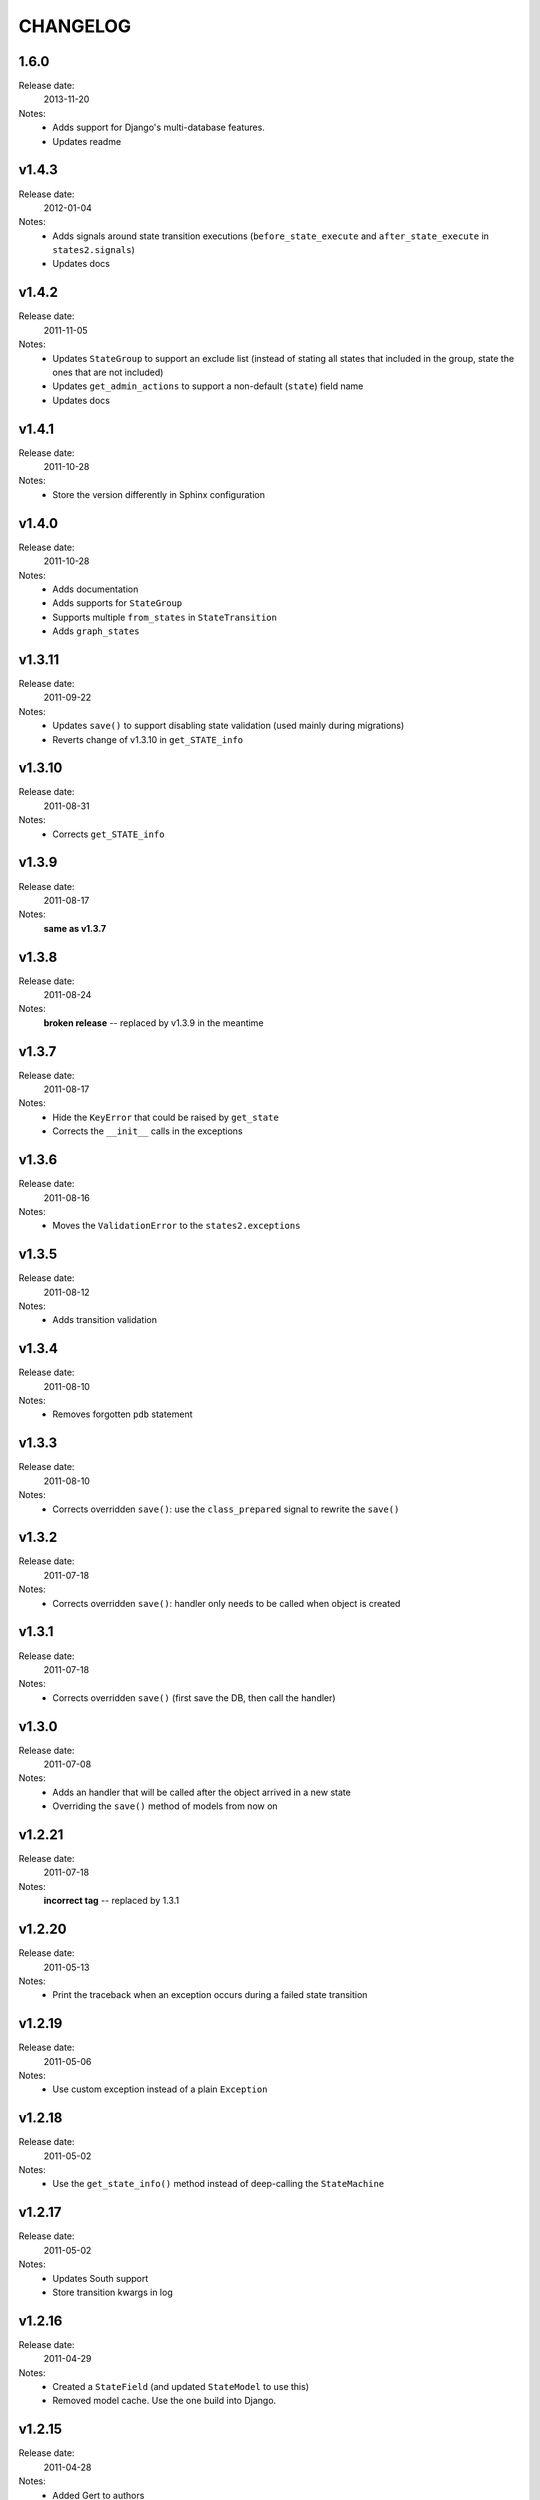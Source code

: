 ~~~~~~~~~
CHANGELOG
~~~~~~~~~
1.6.0
=====
Release date:
  2013-11-20
Notes:
  * Adds support for Django's multi-database features.
  * Updates readme

v1.4.3
======
Release date:
  2012-01-04
Notes:
  * Adds signals around state transition executions (``before_state_execute``
    and ``after_state_execute`` in ``states2.signals``)
  * Updates docs

v1.4.2
======
Release date:
  2011-11-05
Notes:
  * Updates ``StateGroup`` to support an exclude list (instead of stating all
    states that included in the group, state the ones that are not included)
  * Updates ``get_admin_actions`` to support a non-default (``state``) field
    name
  * Updates docs

v1.4.1
======
Release date:
  2011-10-28
Notes:
  * Store the version differently in Sphinx configuration

v1.4.0
======
Release date:
  2011-10-28
Notes:
  * Adds documentation
  * Adds supports for ``StateGroup``
  * Supports multiple ``from_states`` in ``StateTransition``
  * Adds ``graph_states``

v1.3.11
=======
Release date:
  2011-09-22
Notes:
  * Updates ``save()`` to support disabling state validation (used mainly
    during migrations)
  * Reverts change of v1.3.10 in ``get_STATE_info``

v1.3.10
=======
Release date:
  2011-08-31
Notes:
  * Corrects ``get_STATE_info``

v1.3.9
======
Release date:
  2011-08-17
Notes:
  **same as v1.3.7**

v1.3.8
======
Release date:
  2011-08-24
Notes:
  **broken release** -- replaced by v1.3.9 in the meantime

v1.3.7
======
Release date:
  2011-08-17
Notes:
  * Hide the ``KeyError`` that could be raised by ``get_state``
  * Corrects the ``__init__`` calls in the exceptions

v1.3.6
======
Release date:
  2011-08-16
Notes:
  * Moves the ``ValidationError`` to the ``states2.exceptions``

v1.3.5
======
Release date:
  2011-08-12
Notes:
  * Adds transition validation

v1.3.4
======
Release date:
  2011-08-10
Notes:
  * Removes forgotten ``pdb`` statement

v1.3.3
======
Release date:
  2011-08-10
Notes:
  * Corrects overridden ``save()``: use the ``class_prepared`` signal to
    rewrite the ``save()``

v1.3.2
======
Release date:
  2011-07-18
Notes:
  * Corrects overridden ``save()``: handler only needs to be called when object
    is created

v1.3.1
======
Release date:
  2011-07-18
Notes:
  * Corrects overridden ``save()`` (first save the DB, then call the handler)

v1.3.0
======
Release date:
  2011-07-08
Notes:
  * Adds an handler that will be called after the object arrived in a new
    state
  * Overriding the ``save()`` method of models from now on

v1.2.21
=======
Release date:
  2011-07-18
Notes:
  **incorrect tag** -- replaced by 1.3.1

v1.2.20
=======
Release date:
  2011-05-13
Notes:
  * Print the traceback when an exception occurs during a failed state
    transition

v1.2.19
=======
Release date:
  2011-05-06
Notes:
  * Use custom exception instead of a plain ``Exception``

v1.2.18
=======
Release date:
  2011-05-02
Notes:
  * Use the ``get_state_info()`` method instead of deep-calling the
    ``StateMachine``

v1.2.17
=======
Release date:
  2011-05-02
Notes:
  * Updates South support
  * Store transition kwargs in log

v1.2.16
=======
Release date:
  2011-04-29
Notes:
  * Created a ``StateField`` (and updated ``StateModel`` to use this)
  * Removed model cache. Use the one build into Django.

v1.2.15
=======
Release date:
  2011-04-28
Notes:
  * Added Gert to authors
  * Moved code outside the src dir into a top-level dir
  * Added version information to the module
  * Created a machine module
  * Added generic base exception
  * Updated the README file

    * Cleaned up documentation
    * Converted to ReST syntax
  * PEP8-ify

Older versions
==============
- v1.2.14
- v1.2.13
- v1.2.12
- v1.2.11
- v1.2.10
- v1.2.9
- v1.2.8
- v1.2.7
- v1.2.6
- v1.2.5
- v1.2.4
- v1.2.3
- v1.2.2
- v1.2.1
- v1.1.1
